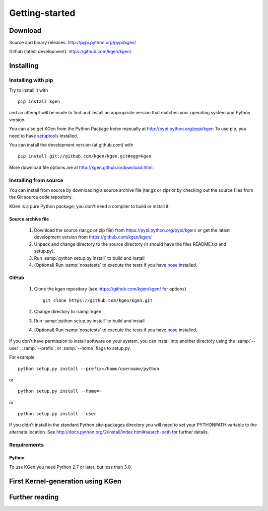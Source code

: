 ===============
Getting-started
===============


--------
Download
--------

Source and binary releases: http://pypi.python.org/pypi/kgen/

Github (latest development): https://github.com/kgen/kgen/

----------
Installing
----------

Installing with pip
```````````````````
Try to install it with

::

   pip install kgen

and an attempt will be made to find and install an appropriate version
that matches your operating system and Python version.

You can also get KGen from the Python Package Index manually
at http://pypi.python.org/pypi/kgen
To use pip, you need to have `setuptools <https://pypi.python.org/pypi/setuptools>`_ installed.

You can install the development version (at github.com) with

::

  pip install git://github.com/kgen/kgen.git#egg=kgen

More download file options are at http://kgen.github.io/download.html.


Installing from source
``````````````````````

You can install from source by downloading a source archive file
(tar.gz or zip) or by checking out the source files from the
Git source code repository.

KGen is a pure Python package; you don't need a compiler to build
or install it.

Source archive file
~~~~~~~~~~~~~~~~~~~

  1. Download the source (tar.gz or zip file) from
     https://pypi.python.org/pypi/kgen/
     or get the latest development version from
     https://github.com/kgen/kgen/

  2. Unpack and change directory to the source directory
     (it should have the files README.txt and setup.py).

  3. Run :samp:`python setup.py install` to build and install

  4. (Optional) Run :samp:`nosetests` to execute the tests if you have
     `nose <https://pypi.python.org/pypi/nose>`_ installed.


GitHub
~~~~~~

  1. Clone the kgen repository
     (see https://github.com/kgen/kgen/ for options)
     ::

       git clone https://github.com/kgen/kgen.git


  2. Change directory to :samp:`kgen`

  3. Run :samp:`python setup.py install` to build and install

  4. (Optional) Run :samp:`nosetests` to execute the tests if you have
     `nose <https://pypi.python.org/pypi/nose>`_ installed.


If you don't have permission to install software on your
system, you can install into another directory using
the :samp:`--user`, :samp:`--prefix`, or :samp:`--home` flags to setup.py.

For example

::

    python setup.py install --prefix=/home/username/python

or

::

    python setup.py install --home=~

or

::

    python setup.py install --user

If you didn't install in the standard Python site-packages directory
you will need to set your PYTHONPATH variable to the alternate location.
See http://docs.python.org/2/install/index.html#search-path for further details.


Requirements
````````````

Python
~~~~~~

To use KGen you need Python 2.7 or later, but less than 3.0.

----------------------------------
First Kernel-generation using KGen
----------------------------------

----------------
Further reading
----------------

